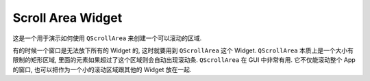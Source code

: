 Scroll Area Widget
==============================================================================
这是一个用于演示如何使用 ``QScrollArea`` 来创建一个可以滚动的区域.

有的时候一个窗口是无法放下所有的 Widget 的, 这时就要用到 ``QScrollArea`` 这个 Widget. ``QScrollArea`` 本质上是一个大小有限制的矩形区域, 里面的元素如果超过了这个区域则会自动出现滚动条. ``QScrollArea`` 在 GUI 中非常有用. 它不仅能滚动整个 App 的窗口, 也可以把作为一个小的滚动区域跟其他的 Widget 放在一起.

.. dropdown:: scroll_area_example_1.py

    .. literalinclude:: ./scroll_area_example_1.py
       :language: python
       :linenos:

.. dropdown:: scroll_area_example_2.py

    .. literalinclude:: ./scroll_area_example_2.py
       :language: python
       :linenos:

.. dropdown:: scroll_area_example_3.py

    .. literalinclude:: ./scroll_area_example_2.py
       :language: python
       :linenos:

.. dropdown:: scroll_area_example_4.py

    .. image:: ./nested-scroll-area.png

    .. literalinclude:: ./scroll_area_example_3.py
       :language: python
       :linenos:

